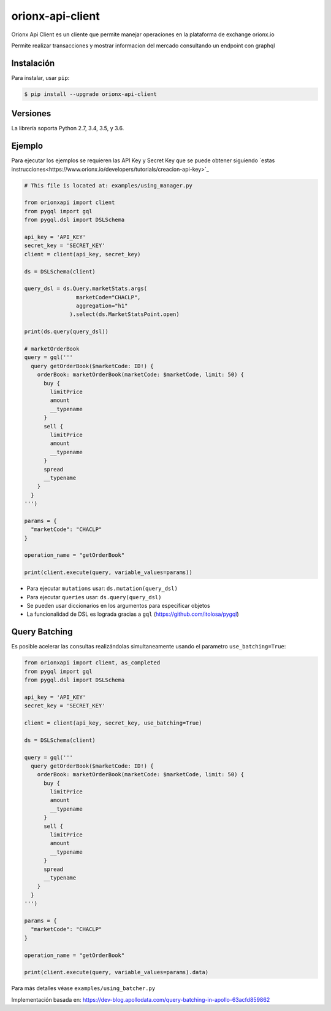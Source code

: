=================
orionx-api-client
=================


Orionx Api Client es un cliente que permite manejar operaciones en la plataforma de exchange orionx.io

Permite realizar transacciones y mostrar informacion del mercado consultando un endpoint con graphql

|pypi|

Instalación
============

Para instalar, usar ``pip``:

.. code:: bash

    $ pip install --upgrade orionx-api-client


Versiones
=========

La librería soporta Python 2.7, 3.4, 3.5, y 3.6.


Ejemplo
=======

Para ejecutar los ejemplos se requieren las API Key y Secret Key que se puede obtener siguiendo `estas instrucciones<https://www.orionx.io/developers/tutorials/creacion-api-key>`_

.. code:: python

    # This file is located at: examples/using_manager.py

    from orionxapi import client
    from pygql import gql
    from pygql.dsl import DSLSchema

    api_key = 'API_KEY'
    secret_key = 'SECRET_KEY'
    client = client(api_key, secret_key)

    ds = DSLSchema(client)

    query_dsl = ds.Query.marketStats.args(
                    marketCode="CHACLP", 
                    aggregation="h1"
                  ).select(ds.MarketStatsPoint.open)

    print(ds.query(query_dsl))

    # marketOrderBook
    query = gql('''
      query getOrderBook($marketCode: ID!) {
        orderBook: marketOrderBook(marketCode: $marketCode, limit: 50) {
          buy {
            limitPrice
            amount
            __typename
          }
          sell {
            limitPrice
            amount
            __typename
          }
          spread
          __typename
        }
      }
    ''')

    params = {
      "marketCode": "CHACLP"
    }

    operation_name = "getOrderBook"

    print(client.execute(query, variable_values=params))

* Para ejecutar ``mutations`` usar: ``ds.mutation(query_dsl)`` 
* Para ejecutar ``queries`` usar: ``ds.query(query_dsl)`` 
* Se pueden usar diccionarios en los argumentos para especificar objetos
* La funcionalidad de DSL es lograda gracias a ``gql`` (https://github.com/itolosa/pygql)

Query Batching
==============

Es posible acelerar las consultas realizándolas simultaneamente usando el parametro ``use_batching=True``:

.. code:: python

    from orionxapi import client, as_completed
    from pygql import gql
    from pygql.dsl import DSLSchema
    
    api_key = 'API_KEY'
    secret_key = 'SECRET_KEY'

    client = client(api_key, secret_key, use_batching=True)

    ds = DSLSchema(client)
    
    query = gql('''
      query getOrderBook($marketCode: ID!) {
        orderBook: marketOrderBook(marketCode: $marketCode, limit: 50) {
          buy {
            limitPrice
            amount
            __typename
          }
          sell {
            limitPrice
            amount
            __typename
          }
          spread
          __typename
        }
      }
    ''')

    params = {
      "marketCode": "CHACLP"
    }

    operation_name = "getOrderBook"

    print(client.execute(query, variable_values=params).data)


Para más detalles véase ``examples/using_batcher.py``


Implementación basada en: https://dev-blog.apollodata.com/query-batching-in-apollo-63acfd859862

.. |pypi| image:: https://badge.fury.io/py/orionx-api-client.svg
   :target: https://badge.fury.io/py/orionx-api-client
